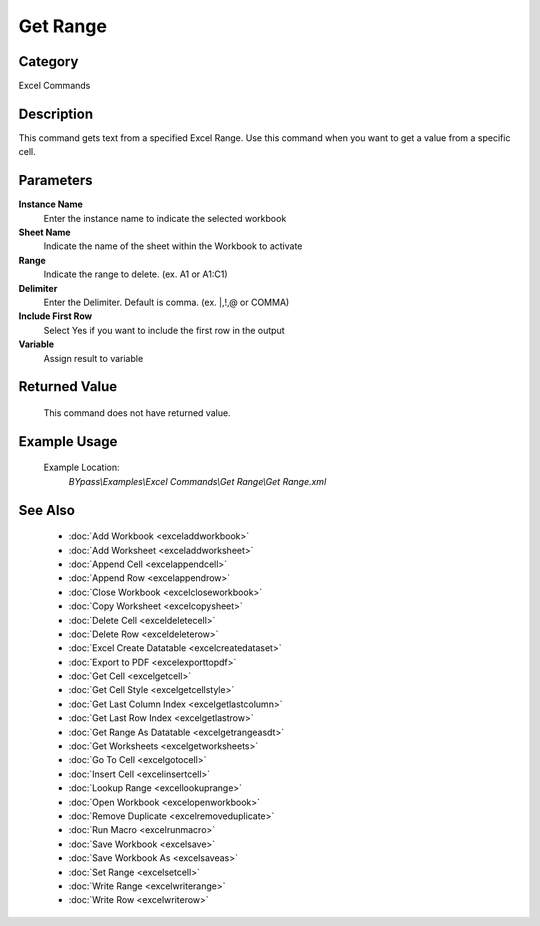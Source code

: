 Get Range
=========

Category
--------
Excel Commands

Description
-----------

This command gets text from a specified Excel Range. Use this command when you want to get a value from a specific cell.

Parameters
----------

**Instance Name**
	Enter the instance name to indicate the selected workbook

**Sheet Name**
	Indicate the name of the sheet within the Workbook to activate

**Range**
	Indicate the range to delete. (ex. A1 or A1:C1)

**Delimiter**
	Enter the Delimiter. Default is comma. (ex. \|,!,@ or COMMA)

**Include First Row**
	Select Yes if you want to include the first row in the output

**Variable**
	Assign result to variable



Returned Value
--------------
	This command does not have returned value.

Example Usage
-------------

	Example Location:  
		`BYpass\\Examples\\Excel Commands\\Get Range\\Get Range.xml`

See Also
--------
	- :doc:`Add Workbook <exceladdworkbook>`
	- :doc:`Add Worksheet <exceladdworksheet>`
	- :doc:`Append Cell <excelappendcell>`
	- :doc:`Append Row <excelappendrow>`
	- :doc:`Close Workbook <excelcloseworkbook>`
	- :doc:`Copy Worksheet <excelcopysheet>`
	- :doc:`Delete Cell <exceldeletecell>`
	- :doc:`Delete Row <exceldeleterow>`
	- :doc:`Excel Create Datatable <excelcreatedataset>`
	- :doc:`Export to PDF <excelexporttopdf>`
	- :doc:`Get Cell <excelgetcell>`
	- :doc:`Get Cell Style <excelgetcellstyle>`
	- :doc:`Get Last Column Index <excelgetlastcolumn>`
	- :doc:`Get Last Row Index <excelgetlastrow>`
	- :doc:`Get Range As Datatable <excelgetrangeasdt>`
	- :doc:`Get Worksheets <excelgetworksheets>`
	- :doc:`Go To Cell <excelgotocell>`
	- :doc:`Insert Cell <excelinsertcell>`
	- :doc:`Lookup Range <excellookuprange>`
	- :doc:`Open Workbook <excelopenworkbook>`
	- :doc:`Remove Duplicate <excelremoveduplicate>`
	- :doc:`Run Macro <excelrunmacro>`
	- :doc:`Save Workbook <excelsave>`
	- :doc:`Save Workbook As <excelsaveas>`
	- :doc:`Set Range <excelsetcell>`
	- :doc:`Write Range <excelwriterange>`
	- :doc:`Write Row <excelwriterow>`

	
